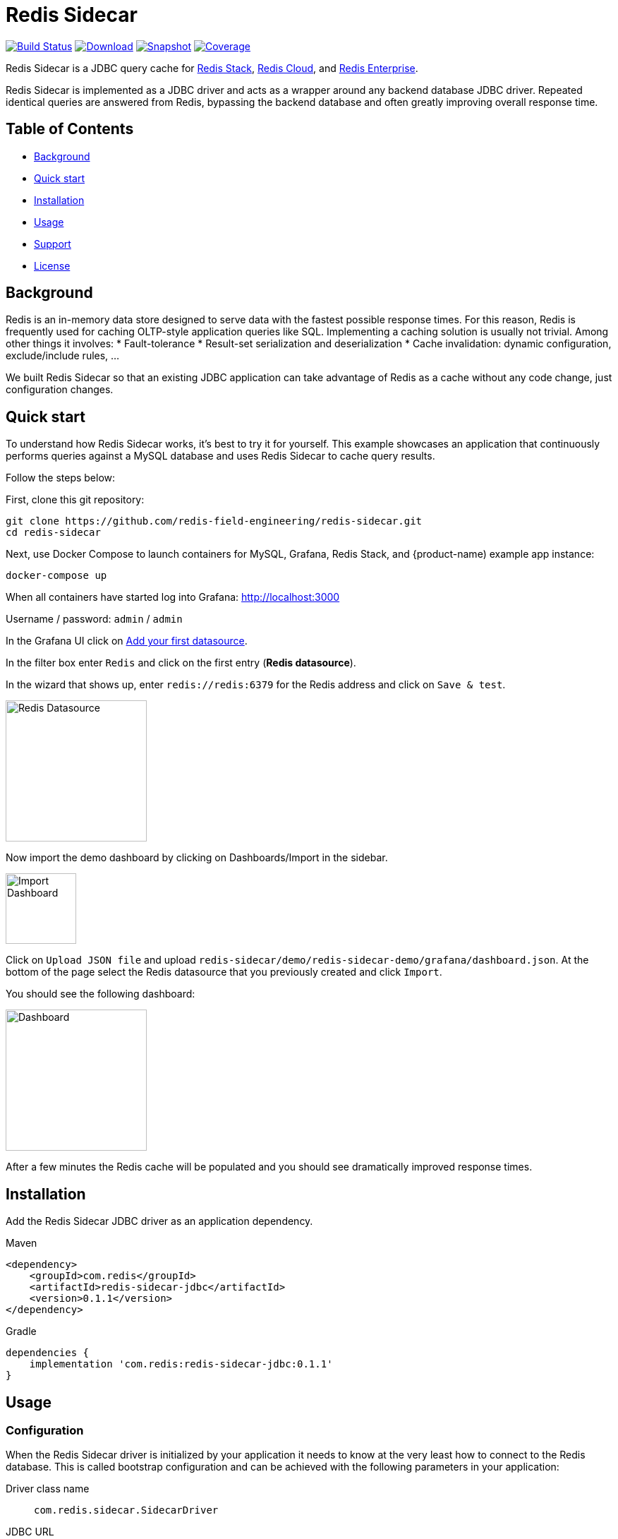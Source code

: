 = Redis Sidecar
:linkattrs:
:project-owner:   redis-field-engineering
:project-name:    redis-sidecar
:project-group:   com.redis
:project-version: 0.1.1
:project-url:     https://github.com/{project-owner}/{project-name}
:product-name:    Redis Sidecar
:artifact-id:     redis-sidecar-jdbc
:codecov-token:   y0NMn7uIJ0
:grafana-dir:     demo/redis-sidecar-demo/grafana


image:https://github.com/{project-owner}/{project-name}/actions/workflows/early-access.yml/badge.svg["Build Status", link="https://github.com/{project-owner}/{project-name}/actions/workflows/early-access.yml"]
image:https://img.shields.io/maven-central/v/{project-group}/{artifact-id}[Download, link="https://search.maven.org/#search|ga|1|{artifact-id}"]
image:https://img.shields.io/nexus/s/{project-group}/{artifact-id}?server=https%3A%2F%2Fs01.oss.sonatype.org[Snapshot,link="https://s01.oss.sonatype.org/#nexus-search;quick~{artifact-id}"]
image:https://codecov.io/gh/{project-owner}/{project-name}/branch/master/graph/badge.svg?token={codecov-token}["Coverage", link="https://codecov.io/gh/{project-owner}/{project-name}"]

{product-name} is a JDBC query cache for https://redis.io/docs/stack/[Redis Stack], https://redis.com/redis-enterprise-cloud/overview/[Redis Cloud], and https://redis.com/redis-enterprise-software/overview/[Redis Enterprise].

{product-name} is implemented as a JDBC driver and acts as a wrapper around any backend database JDBC driver.
Repeated identical queries are answered from Redis, bypassing the backend database and often greatly
 improving overall response time.
 
== Table of Contents

* link:#background[Background]
* link:#quick-start[Quick start]
* link:#installation[Installation]
* link:#Usage[Usage]
* link:#Support[Support]
* link:#License[License]

== Background

Redis is an in-memory data store designed to serve data with the fastest possible response times.
For this reason, Redis is frequently used for caching OLTP-style application queries like SQL.
Implementing a caching solution is usually not trivial.
Among other things it involves:
* Fault-tolerance
* Result-set serialization and deserialization
* Cache invalidation: dynamic configuration, exclude/include rules, ...

We built {product-name} so that an existing JDBC application can take advantage of Redis as a cache without any code change, just configuration changes.

== Quick start

To understand how {product-name} works, it's best to try it for yourself.
This example showcases an application that continuously performs queries against a MySQL database and uses {product-name} to cache query results.

Follow the steps below:

First, clone this git repository:
[source,console,subs="verbatim,attributes"]
----
git clone {project-url}.git
cd {project-name}
----

Next, use Docker Compose to launch containers for MySQL, Grafana, Redis Stack, and {product-name) example app instance:
[source,console]
----
docker-compose up
----

When all containers have started log into Grafana: http://localhost:3000

Username / password: `admin` / `admin`

In the Grafana UI click on http://localhost:3000/datasources/new?utm_source=grafana_gettingstarted[Add your first datasource].

In the filter box enter `Redis` and click on the first entry (*Redis datasource*).

In the wizard that shows up, enter `redis://redis:6379` for the Redis address and click on `Save & test`.

image::{grafana-dir}/redis-datasource.png[Redis Datasource,width=200]

Now import the demo dashboard by clicking on Dashboards/Import in the sidebar.

image::{grafana-dir}/import-dashboard.png[Import Dashboard,width=100]

Click on `Upload JSON file` and upload `{project-name}/demo/redis-sidecar-demo/grafana/dashboard.json`.
At the bottom of the page select the Redis datasource that you previously created and click `Import`.

You should see the following dashboard:

image::{grafana-dir}/dashboard.png[Dashboard,width=200]

After a few minutes the Redis cache will be populated and you should see dramatically improved response times.

== Installation

Add the {product-name} JDBC driver as an application dependency.

.Maven
[source,xml,subs="verbatim,attributes"]
----
<dependency>
    <groupId>{project-group}</groupId>
    <artifactId>{artifact-id}</artifactId>
    <version>{project-version}</version>
</dependency>
----

.Gradle
[source,groovy,subs="verbatim,attributes"]
----
dependencies {
    implementation '{project-group}:{artifact-id}:{project-version}'
}
----

== Usage

=== Configuration
When the {product-name} driver is initialized by your application it needs to know at the very least how to connect to the Redis database.
This is called bootstrap configuration and can be achieved with the following parameters in your application: 

Driver class name:: `com.redis.sidecar.SidecarDriver`

JDBC URL:: `jdbc:redis://...` - see https://github.com/lettuce-io/lettuce-core/wiki/Redis-URI-and-connection-details#uri-syntax[here] for details on the Redis URI syntax.

Once connected, {product-name} read its configuration from the JSON document located under `sidecar:config`.
If that document does not yet exist it is possible to populate it at startup with the following JDBC properties.

==== Backend Database
`sidecar.driver.class-name`:: Class name of the backend database JDBC driver

`sidecar.driver.url`:: JDBC URL for the backend database

You can also include any property your backend JDBC driver requires, like `username` or `password`.
These will be passed to the backend JDBC driver as is.

==== Redis
The following properties can be used to configure Redis connections and storage:

`sidecar.redis.uri`:: Redis URI. See https://github.com/lettuce-io/lettuce-core/wiki/Redis-URI-and-connection-details#uri-syntax[here] for syntax.

`sidecar.redis.cluster`:: Set to `true` for Redis Cluster connections (default: `false`)

`sidecar.redis.tls`:: Establish a secure TLS connection.

`sidecar.redis.insecure`:: Allow insecure TLS connection by skipping cert validation.

`sidecar.redis.username`:: Used to send ACL style 'AUTH username pass'. Overrides username in Redis URI. Needs password.

`sidecar.redis.password`:: Password to use when connecting to the server. Overrides password in Redis URI.

`sidecar.redis.keyspace`:: Prefix for all Redis keys used by Sidecar like cache entries, configuration, and metrics (default: `sidecar`)

`sidecar.redis.key-separator`:: Delimiter to use between key elements (default: `:`).

`sidecar.redis.pool.max-active`:: Maximum number of connections that can be allocated by the pool at a given time (default: `8`). Use a negative value for no limit.

`sidecar.redis.pool.max-idle`:: Maximum number of "idle" connections in the pool (default: `8`). Use a negative value to indicate an unlimited number of idle connections.

`sidecar.redis.pool.min-idle`:: Target for the minimum number of idle connections to maintain in the pool (default: `0`). This setting only has an effect if both it and time between eviction runs are positive.

`sidecar.redis.pool.max-wait`:: Maximum amount of time in milliseconds a connection allocation should block before throwing an exception when the pool is exhausted (default: `-1`). Use a negative value to block indefinitely.

`sidecar.redis.pool.time-between-eviction-runs`:: Time in milliseconds between runs of the idle object evictor thread (default: `-1`). When positive, the idle object evictor thread starts, otherwise no idle object eviction is performed.

`sidecar.redis.buffer-size`:: Maximum capacity in MB of the buffer used to encode a resultset (default: `100`).

==== Rules
{product-name} uses rules to determine how SQL queries are cached.
Rules are processed in order and consist of *criteria* (conditions) and *actions* (results):

* Criteria

`table`:: matches if given name is present in the query tables (default: `null`). Use null (empty) value to match all tables. 

* Action

`ttl`:: Key expiration duration in seconds (default: `3600`). Use `0` for no caching, `-1` for no expiration.


== Support

{product-name} is supported by Redis, Inc. on a good faith effort basis. To report bugs, request features, or receive assistance, please {project-url}/issues[file an issue].

== License

{product-name} is licensed under the MIT License. Copyright (C) 2023 Redis, Inc.
